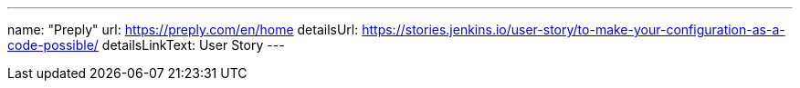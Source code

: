 ---
name: "Preply"
url: https://preply.com/en/home
detailsUrl: https://stories.jenkins.io/user-story/to-make-your-configuration-as-a-code-possible/
detailsLinkText: User Story
---
